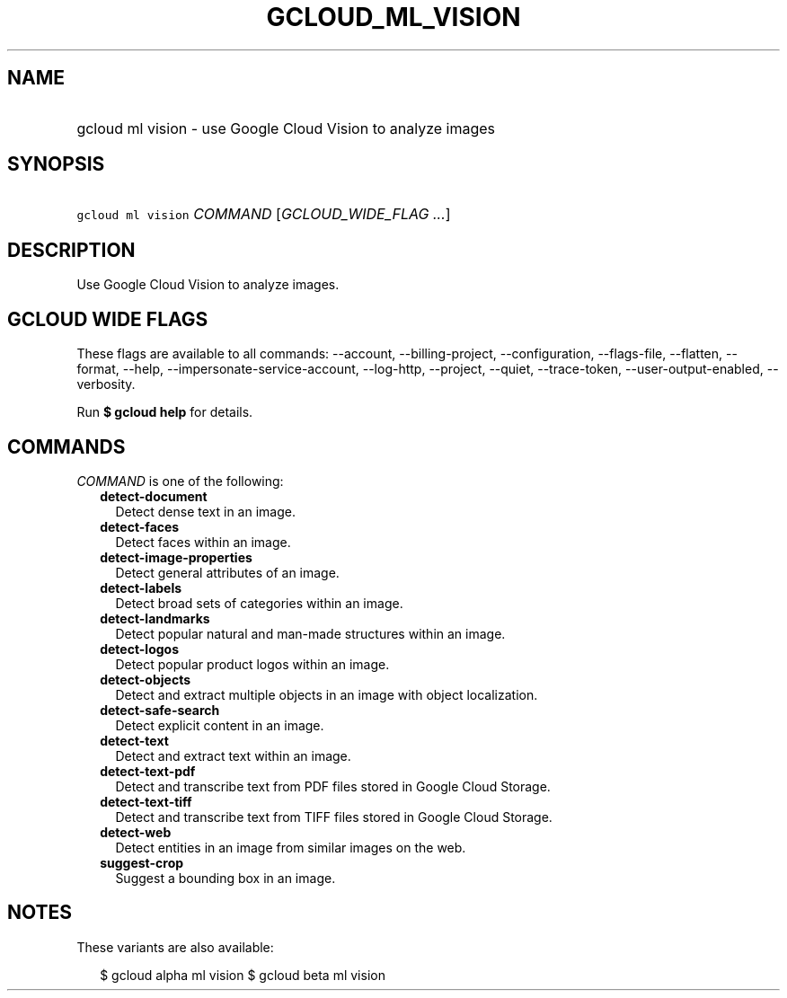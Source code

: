 
.TH "GCLOUD_ML_VISION" 1



.SH "NAME"
.HP
gcloud ml vision \- use Google Cloud Vision to analyze images



.SH "SYNOPSIS"
.HP
\f5gcloud ml vision\fR \fICOMMAND\fR [\fIGCLOUD_WIDE_FLAG\ ...\fR]



.SH "DESCRIPTION"

Use Google Cloud Vision to analyze images.



.SH "GCLOUD WIDE FLAGS"

These flags are available to all commands: \-\-account, \-\-billing\-project,
\-\-configuration, \-\-flags\-file, \-\-flatten, \-\-format, \-\-help,
\-\-impersonate\-service\-account, \-\-log\-http, \-\-project, \-\-quiet,
\-\-trace\-token, \-\-user\-output\-enabled, \-\-verbosity.

Run \fB$ gcloud help\fR for details.



.SH "COMMANDS"

\f5\fICOMMAND\fR\fR is one of the following:

.RS 2m
.TP 2m
\fBdetect\-document\fR
Detect dense text in an image.

.TP 2m
\fBdetect\-faces\fR
Detect faces within an image.

.TP 2m
\fBdetect\-image\-properties\fR
Detect general attributes of an image.

.TP 2m
\fBdetect\-labels\fR
Detect broad sets of categories within an image.

.TP 2m
\fBdetect\-landmarks\fR
Detect popular natural and man\-made structures within an image.

.TP 2m
\fBdetect\-logos\fR
Detect popular product logos within an image.

.TP 2m
\fBdetect\-objects\fR
Detect and extract multiple objects in an image with object localization.

.TP 2m
\fBdetect\-safe\-search\fR
Detect explicit content in an image.

.TP 2m
\fBdetect\-text\fR
Detect and extract text within an image.

.TP 2m
\fBdetect\-text\-pdf\fR
Detect and transcribe text from PDF files stored in Google Cloud Storage.

.TP 2m
\fBdetect\-text\-tiff\fR
Detect and transcribe text from TIFF files stored in Google Cloud Storage.

.TP 2m
\fBdetect\-web\fR
Detect entities in an image from similar images on the web.

.TP 2m
\fBsuggest\-crop\fR
Suggest a bounding box in an image.


.RE
.sp

.SH "NOTES"

These variants are also available:

.RS 2m
$ gcloud alpha ml vision
$ gcloud beta ml vision
.RE

